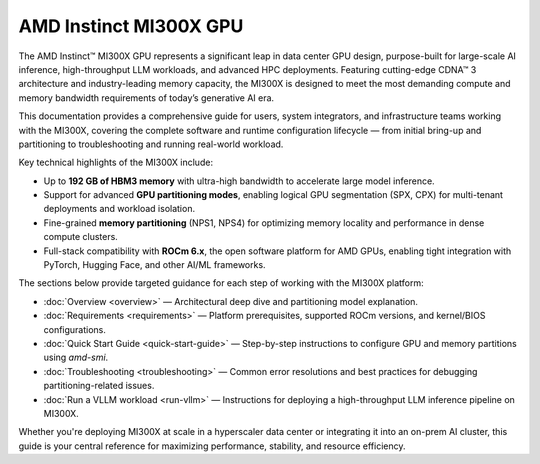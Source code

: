 .. meta::
   :description: AMD Instinct MI300X GPU
   :keywords: AMD, MI300X, GPU, Overview

*******************************************
AMD Instinct MI300X GPU
*******************************************

The AMD Instinct™ MI300X GPU represents a significant leap in data center GPU design, purpose-built for large-scale AI inference, high-throughput LLM workloads, and advanced HPC deployments. Featuring cutting-edge CDNA™ 3 architecture and industry-leading memory capacity, the MI300X is designed to meet the most demanding compute and memory bandwidth requirements of today’s generative AI era.

This documentation provides a comprehensive guide for users, system integrators, and infrastructure teams working with the MI300X, covering the complete software and runtime configuration lifecycle — from initial bring-up and partitioning to troubleshooting and running real-world workload.

Key technical highlights of the MI300X include:

- Up to **192 GB of HBM3 memory** with ultra-high bandwidth to accelerate large model inference.
- Support for advanced **GPU partitioning modes**, enabling logical GPU segmentation (SPX, CPX) for multi-tenant deployments and workload isolation.
- Fine-grained **memory partitioning** (NPS1, NPS4) for optimizing memory locality and performance in dense compute clusters.
- Full-stack compatibility with **ROCm 6.x**, the open software platform for AMD GPUs, enabling tight integration with PyTorch, Hugging Face, and other AI/ML frameworks.

The sections below provide targeted guidance for each step of working with the MI300X platform:

- :doc:`Overview <overview>` — Architectural deep dive and partitioning model explanation.
- :doc:`Requirements <requirements>` — Platform prerequisites, supported ROCm versions, and kernel/BIOS configurations.
- :doc:`Quick Start Guide <quick-start-guide>` — Step-by-step instructions to configure GPU and memory partitions using `amd-smi`.
- :doc:`Troubleshooting <troubleshooting>` — Common error resolutions and best practices for debugging partitioning-related issues.
- :doc:`Run a VLLM workload <run-vllm>` — Instructions for deploying a high-throughput LLM inference pipeline on MI300X.

Whether you're deploying MI300X at scale in a hyperscaler data center or integrating it into an on-prem AI cluster, this guide is your central reference for maximizing performance, stability, and resource efficiency.
